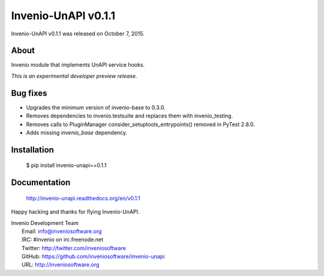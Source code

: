 ======================
 Invenio-UnAPI v0.1.1
======================

Invenio-UnAPI v0.1.1 was released on October 7, 2015.

About
-----

Invenio module that implements UnAPI service hooks.

*This is an experimental developer preview release.*

Bug fixes
---------

- Upgrades the minimum version of invenio-base to 0.3.0.
- Removes dependencies to invenio.testsuite and replaces them with
  invenio_testing.
- Removes calls to PluginManager consider_setuptools_entrypoints()
  removed in PyTest 2.8.0.
- Adds missing `invenio_base` dependency.

Installation
------------

   $ pip install invenio-unapi==0.1.1

Documentation
-------------

   http://invenio-unapi.readthedocs.org/en/v0.1.1

Happy hacking and thanks for flying Invenio-UnAPI.

| Invenio Development Team
|   Email: info@inveniosoftware.org
|   IRC: #invenio on irc.freenode.net
|   Twitter: http://twitter.com/inveniosoftware
|   GitHub: https://github.com/inveniosoftware/invenio-unapi
|   URL: http://inveniosoftware.org
